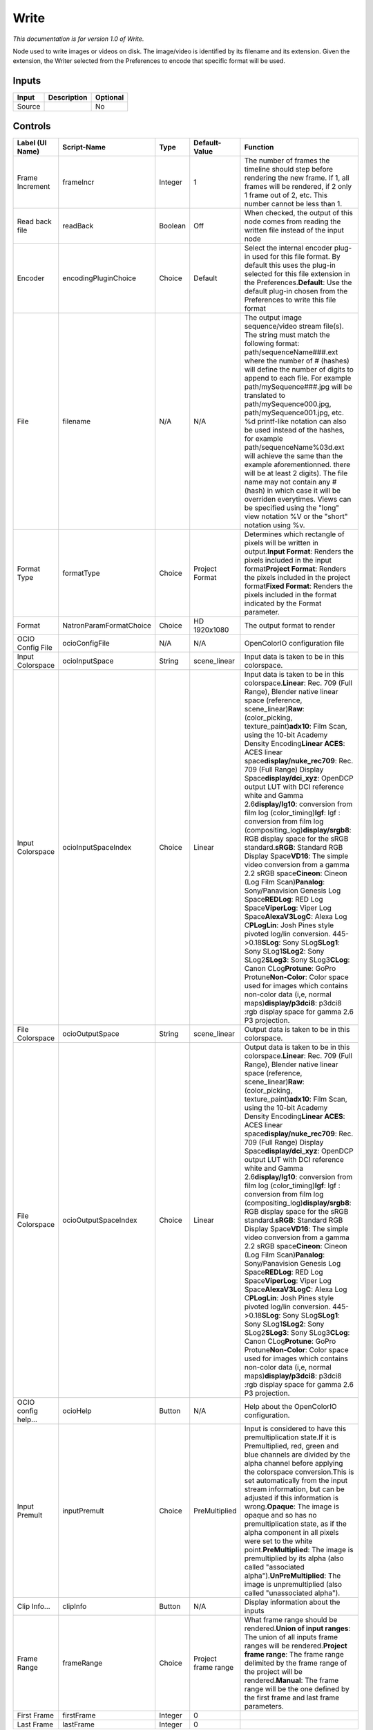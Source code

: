 .. _fr.inria.built-in.Write:

Write
=====

*This documentation is for version 1.0 of Write.*

Node used to write images or videos on disk. The image/video is identified by its filename and its extension. Given the extension, the Writer selected from the Preferences to encode that specific format will be used.

Inputs
------

+----------+---------------+------------+
| Input    | Description   | Optional   |
+==========+===============+============+
| Source   |               | No         |
+----------+---------------+------------+

Controls
--------

+-----------------------+---------------------------+-----------+-----------------------+-----------------------------------------------------------------------------------------------------------------------------------------------------------------------------------------------------------------------------------------------------------------------------------------------------------------------------------------------------------------------------------------------------------------------------------------------------------------------------------------------------------------------------------------------------------------------------------------------------------------------------------------------------------------------------------------------------------------------------------------------------------------------------------------------------------------------------------------------------------------------------------------------------------------------------------------------------------------------------------------------------------------------------------------------------------------------------------------------------------------------------------------------------------------------------------------------------------------------------------------------------------------------------------------------------------------+
| Label (UI Name)       | Script-Name               | Type      | Default-Value         | Function                                                                                                                                                                                                                                                                                                                                                                                                                                                                                                                                                                                                                                                                                                                                                                                                                                                                                                                                                                                                                                                                                                                                                                                                                                                                                                        |
+=======================+===========================+===========+=======================+=================================================================================================================================================================================================================================================================================================================================================================================================================================================================================================================================================================================================================================================================================================================================================================================================================================================================================================================================================================================================================================================================================================================================================================================================================================================================================================================+
| Frame Increment       | frameIncr                 | Integer   | 1                     | The number of frames the timeline should step before rendering the new frame. If 1, all frames will be rendered, if 2 only 1 frame out of 2, etc. This number cannot be less than 1.                                                                                                                                                                                                                                                                                                                                                                                                                                                                                                                                                                                                                                                                                                                                                                                                                                                                                                                                                                                                                                                                                                                            |
+-----------------------+---------------------------+-----------+-----------------------+-----------------------------------------------------------------------------------------------------------------------------------------------------------------------------------------------------------------------------------------------------------------------------------------------------------------------------------------------------------------------------------------------------------------------------------------------------------------------------------------------------------------------------------------------------------------------------------------------------------------------------------------------------------------------------------------------------------------------------------------------------------------------------------------------------------------------------------------------------------------------------------------------------------------------------------------------------------------------------------------------------------------------------------------------------------------------------------------------------------------------------------------------------------------------------------------------------------------------------------------------------------------------------------------------------------------+
| Read back file        | readBack                  | Boolean   | Off                   | When checked, the output of this node comes from reading the written file instead of the input node                                                                                                                                                                                                                                                                                                                                                                                                                                                                                                                                                                                                                                                                                                                                                                                                                                                                                                                                                                                                                                                                                                                                                                                                             |
+-----------------------+---------------------------+-----------+-----------------------+-----------------------------------------------------------------------------------------------------------------------------------------------------------------------------------------------------------------------------------------------------------------------------------------------------------------------------------------------------------------------------------------------------------------------------------------------------------------------------------------------------------------------------------------------------------------------------------------------------------------------------------------------------------------------------------------------------------------------------------------------------------------------------------------------------------------------------------------------------------------------------------------------------------------------------------------------------------------------------------------------------------------------------------------------------------------------------------------------------------------------------------------------------------------------------------------------------------------------------------------------------------------------------------------------------------------+
| Encoder               | encodingPluginChoice      | Choice    | Default               | Select the internal encoder plug-in used for this file format. By default this uses the plug-in selected for this file extension in the Preferences.\ **Default**: Use the default plug-in chosen from the Preferences to write this file format                                                                                                                                                                                                                                                                                                                                                                                                                                                                                                                                                                                                                                                                                                                                                                                                                                                                                                                                                                                                                                                                |
+-----------------------+---------------------------+-----------+-----------------------+-----------------------------------------------------------------------------------------------------------------------------------------------------------------------------------------------------------------------------------------------------------------------------------------------------------------------------------------------------------------------------------------------------------------------------------------------------------------------------------------------------------------------------------------------------------------------------------------------------------------------------------------------------------------------------------------------------------------------------------------------------------------------------------------------------------------------------------------------------------------------------------------------------------------------------------------------------------------------------------------------------------------------------------------------------------------------------------------------------------------------------------------------------------------------------------------------------------------------------------------------------------------------------------------------------------------+
| File                  | filename                  | N/A       | N/A                   | The output image sequence/video stream file(s). The string must match the following format: path/sequenceName###.ext where the number of # (hashes) will define the number of digits to append to each file. For example path/mySequence###.jpg will be translated to path/mySequence000.jpg, path/mySequence001.jpg, etc. %d printf-like notation can also be used instead of the hashes, for example path/sequenceName%03d.ext will achieve the same than the example aforementionned. there will be at least 2 digits). The file name may not contain any # (hash) in which case it will be overriden everytimes. Views can be specified using the "long" view notation %V or the "short" notation using %v.                                                                                                                                                                                                                                                                                                                                                                                                                                                                                                                                                                                                 |
+-----------------------+---------------------------+-----------+-----------------------+-----------------------------------------------------------------------------------------------------------------------------------------------------------------------------------------------------------------------------------------------------------------------------------------------------------------------------------------------------------------------------------------------------------------------------------------------------------------------------------------------------------------------------------------------------------------------------------------------------------------------------------------------------------------------------------------------------------------------------------------------------------------------------------------------------------------------------------------------------------------------------------------------------------------------------------------------------------------------------------------------------------------------------------------------------------------------------------------------------------------------------------------------------------------------------------------------------------------------------------------------------------------------------------------------------------------+
| Format Type           | formatType                | Choice    | Project Format        | Determines which rectangle of pixels will be written in output.\ **Input Format**: Renders the pixels included in the input format\ **Project Format**: Renders the pixels included in the project format\ **Fixed Format**: Renders the pixels included in the format indicated by the Format parameter.                                                                                                                                                                                                                                                                                                                                                                                                                                                                                                                                                                                                                                                                                                                                                                                                                                                                                                                                                                                                       |
+-----------------------+---------------------------+-----------+-----------------------+-----------------------------------------------------------------------------------------------------------------------------------------------------------------------------------------------------------------------------------------------------------------------------------------------------------------------------------------------------------------------------------------------------------------------------------------------------------------------------------------------------------------------------------------------------------------------------------------------------------------------------------------------------------------------------------------------------------------------------------------------------------------------------------------------------------------------------------------------------------------------------------------------------------------------------------------------------------------------------------------------------------------------------------------------------------------------------------------------------------------------------------------------------------------------------------------------------------------------------------------------------------------------------------------------------------------+
| Format                | NatronParamFormatChoice   | Choice    | HD 1920x1080          | The output format to render                                                                                                                                                                                                                                                                                                                                                                                                                                                                                                                                                                                                                                                                                                                                                                                                                                                                                                                                                                                                                                                                                                                                                                                                                                                                                     |
+-----------------------+---------------------------+-----------+-----------------------+-----------------------------------------------------------------------------------------------------------------------------------------------------------------------------------------------------------------------------------------------------------------------------------------------------------------------------------------------------------------------------------------------------------------------------------------------------------------------------------------------------------------------------------------------------------------------------------------------------------------------------------------------------------------------------------------------------------------------------------------------------------------------------------------------------------------------------------------------------------------------------------------------------------------------------------------------------------------------------------------------------------------------------------------------------------------------------------------------------------------------------------------------------------------------------------------------------------------------------------------------------------------------------------------------------------------+
| OCIO Config File      | ocioConfigFile            | N/A       | N/A                   | OpenColorIO configuration file                                                                                                                                                                                                                                                                                                                                                                                                                                                                                                                                                                                                                                                                                                                                                                                                                                                                                                                                                                                                                                                                                                                                                                                                                                                                                  |
+-----------------------+---------------------------+-----------+-----------------------+-----------------------------------------------------------------------------------------------------------------------------------------------------------------------------------------------------------------------------------------------------------------------------------------------------------------------------------------------------------------------------------------------------------------------------------------------------------------------------------------------------------------------------------------------------------------------------------------------------------------------------------------------------------------------------------------------------------------------------------------------------------------------------------------------------------------------------------------------------------------------------------------------------------------------------------------------------------------------------------------------------------------------------------------------------------------------------------------------------------------------------------------------------------------------------------------------------------------------------------------------------------------------------------------------------------------+
| Input Colorspace      | ocioInputSpace            | String    | scene\_linear         | Input data is taken to be in this colorspace.                                                                                                                                                                                                                                                                                                                                                                                                                                                                                                                                                                                                                                                                                                                                                                                                                                                                                                                                                                                                                                                                                                                                                                                                                                                                   |
+-----------------------+---------------------------+-----------+-----------------------+-----------------------------------------------------------------------------------------------------------------------------------------------------------------------------------------------------------------------------------------------------------------------------------------------------------------------------------------------------------------------------------------------------------------------------------------------------------------------------------------------------------------------------------------------------------------------------------------------------------------------------------------------------------------------------------------------------------------------------------------------------------------------------------------------------------------------------------------------------------------------------------------------------------------------------------------------------------------------------------------------------------------------------------------------------------------------------------------------------------------------------------------------------------------------------------------------------------------------------------------------------------------------------------------------------------------+
| Input Colorspace      | ocioInputSpaceIndex       | Choice    | Linear                | Input data is taken to be in this colorspace.\ **Linear**: Rec. 709 (Full Range), Blender native linear space (reference, scene\_linear)\ **Raw**: (color\_picking, texture\_paint)\ **adx10**: Film Scan, using the 10-bit Academy Density Encoding\ **Linear ACES**: ACES linear space\ **display/nuke\_rec709**: Rec. 709 (Full Range) Display Space\ **display/dci\_xyz**: OpenDCP output LUT with DCI reference white and Gamma 2.6\ **display/lg10**: conversion from film log (color\_timing)\ **lgf**: lgf : conversion from film log (compositing\_log)\ **display/srgb8**: RGB display space for the sRGB standard.\ **sRGB**: Standard RGB Display Space\ **VD16**: The simple video conversion from a gamma 2.2 sRGB space\ **Cineon**: Cineon (Log Film Scan)\ **Panalog**: Sony/Panavision Genesis Log Space\ **REDLog**: RED Log Space\ **ViperLog**: Viper Log Space\ **AlexaV3LogC**: Alexa Log C\ **PLogLin**: Josh Pines style pivoted log/lin conversion. 445->0.18\ **SLog**: Sony SLog\ **SLog1**: Sony SLog1\ **SLog2**: Sony SLog2\ **SLog3**: Sony SLog3\ **CLog**: Canon CLog\ **Protune**: GoPro Protune\ **Non-Color**: Color space used for images which contains non-color data (i,e, normal maps)\ **display/p3dci8**: p3dci8 :rgb display space for gamma 2.6 P3 projection.    |
+-----------------------+---------------------------+-----------+-----------------------+-----------------------------------------------------------------------------------------------------------------------------------------------------------------------------------------------------------------------------------------------------------------------------------------------------------------------------------------------------------------------------------------------------------------------------------------------------------------------------------------------------------------------------------------------------------------------------------------------------------------------------------------------------------------------------------------------------------------------------------------------------------------------------------------------------------------------------------------------------------------------------------------------------------------------------------------------------------------------------------------------------------------------------------------------------------------------------------------------------------------------------------------------------------------------------------------------------------------------------------------------------------------------------------------------------------------+
| File Colorspace       | ocioOutputSpace           | String    | scene\_linear         | Output data is taken to be in this colorspace.                                                                                                                                                                                                                                                                                                                                                                                                                                                                                                                                                                                                                                                                                                                                                                                                                                                                                                                                                                                                                                                                                                                                                                                                                                                                  |
+-----------------------+---------------------------+-----------+-----------------------+-----------------------------------------------------------------------------------------------------------------------------------------------------------------------------------------------------------------------------------------------------------------------------------------------------------------------------------------------------------------------------------------------------------------------------------------------------------------------------------------------------------------------------------------------------------------------------------------------------------------------------------------------------------------------------------------------------------------------------------------------------------------------------------------------------------------------------------------------------------------------------------------------------------------------------------------------------------------------------------------------------------------------------------------------------------------------------------------------------------------------------------------------------------------------------------------------------------------------------------------------------------------------------------------------------------------+
| File Colorspace       | ocioOutputSpaceIndex      | Choice    | Linear                | Output data is taken to be in this colorspace.\ **Linear**: Rec. 709 (Full Range), Blender native linear space (reference, scene\_linear)\ **Raw**: (color\_picking, texture\_paint)\ **adx10**: Film Scan, using the 10-bit Academy Density Encoding\ **Linear ACES**: ACES linear space\ **display/nuke\_rec709**: Rec. 709 (Full Range) Display Space\ **display/dci\_xyz**: OpenDCP output LUT with DCI reference white and Gamma 2.6\ **display/lg10**: conversion from film log (color\_timing)\ **lgf**: lgf : conversion from film log (compositing\_log)\ **display/srgb8**: RGB display space for the sRGB standard.\ **sRGB**: Standard RGB Display Space\ **VD16**: The simple video conversion from a gamma 2.2 sRGB space\ **Cineon**: Cineon (Log Film Scan)\ **Panalog**: Sony/Panavision Genesis Log Space\ **REDLog**: RED Log Space\ **ViperLog**: Viper Log Space\ **AlexaV3LogC**: Alexa Log C\ **PLogLin**: Josh Pines style pivoted log/lin conversion. 445->0.18\ **SLog**: Sony SLog\ **SLog1**: Sony SLog1\ **SLog2**: Sony SLog2\ **SLog3**: Sony SLog3\ **CLog**: Canon CLog\ **Protune**: GoPro Protune\ **Non-Color**: Color space used for images which contains non-color data (i,e, normal maps)\ **display/p3dci8**: p3dci8 :rgb display space for gamma 2.6 P3 projection.   |
+-----------------------+---------------------------+-----------+-----------------------+-----------------------------------------------------------------------------------------------------------------------------------------------------------------------------------------------------------------------------------------------------------------------------------------------------------------------------------------------------------------------------------------------------------------------------------------------------------------------------------------------------------------------------------------------------------------------------------------------------------------------------------------------------------------------------------------------------------------------------------------------------------------------------------------------------------------------------------------------------------------------------------------------------------------------------------------------------------------------------------------------------------------------------------------------------------------------------------------------------------------------------------------------------------------------------------------------------------------------------------------------------------------------------------------------------------------+
| OCIO config help...   | ocioHelp                  | Button    | N/A                   | Help about the OpenColorIO configuration.                                                                                                                                                                                                                                                                                                                                                                                                                                                                                                                                                                                                                                                                                                                                                                                                                                                                                                                                                                                                                                                                                                                                                                                                                                                                       |
+-----------------------+---------------------------+-----------+-----------------------+-----------------------------------------------------------------------------------------------------------------------------------------------------------------------------------------------------------------------------------------------------------------------------------------------------------------------------------------------------------------------------------------------------------------------------------------------------------------------------------------------------------------------------------------------------------------------------------------------------------------------------------------------------------------------------------------------------------------------------------------------------------------------------------------------------------------------------------------------------------------------------------------------------------------------------------------------------------------------------------------------------------------------------------------------------------------------------------------------------------------------------------------------------------------------------------------------------------------------------------------------------------------------------------------------------------------+
| Input Premult         | inputPremult              | Choice    | PreMultiplied         | Input is considered to have this premultiplication state.If it is Premultiplied, red, green and blue channels are divided by the alpha channel before applying the colorspace conversion.This is set automatically from the input stream information, but can be adjusted if this information is wrong.\ **Opaque**: The image is opaque and so has no premultiplication state, as if the alpha component in all pixels were set to the white point.\ **PreMultiplied**: The image is premultiplied by its alpha (also called "associated alpha").\ **UnPreMultiplied**: The image is unpremultiplied (also called "unassociated alpha").                                                                                                                                                                                                                                                                                                                                                                                                                                                                                                                                                                                                                                                                       |
+-----------------------+---------------------------+-----------+-----------------------+-----------------------------------------------------------------------------------------------------------------------------------------------------------------------------------------------------------------------------------------------------------------------------------------------------------------------------------------------------------------------------------------------------------------------------------------------------------------------------------------------------------------------------------------------------------------------------------------------------------------------------------------------------------------------------------------------------------------------------------------------------------------------------------------------------------------------------------------------------------------------------------------------------------------------------------------------------------------------------------------------------------------------------------------------------------------------------------------------------------------------------------------------------------------------------------------------------------------------------------------------------------------------------------------------------------------+
| Clip Info...          | clipInfo                  | Button    | N/A                   | Display information about the inputs                                                                                                                                                                                                                                                                                                                                                                                                                                                                                                                                                                                                                                                                                                                                                                                                                                                                                                                                                                                                                                                                                                                                                                                                                                                                            |
+-----------------------+---------------------------+-----------+-----------------------+-----------------------------------------------------------------------------------------------------------------------------------------------------------------------------------------------------------------------------------------------------------------------------------------------------------------------------------------------------------------------------------------------------------------------------------------------------------------------------------------------------------------------------------------------------------------------------------------------------------------------------------------------------------------------------------------------------------------------------------------------------------------------------------------------------------------------------------------------------------------------------------------------------------------------------------------------------------------------------------------------------------------------------------------------------------------------------------------------------------------------------------------------------------------------------------------------------------------------------------------------------------------------------------------------------------------+
| Frame Range           | frameRange                | Choice    | Project frame range   | What frame range should be rendered.\ **Union of input ranges**: The union of all inputs frame ranges will be rendered.\ **Project frame range**: The frame range delimited by the frame range of the project will be rendered.\ **Manual**: The frame range will be the one defined by the first frame and last frame parameters.                                                                                                                                                                                                                                                                                                                                                                                                                                                                                                                                                                                                                                                                                                                                                                                                                                                                                                                                                                              |
+-----------------------+---------------------------+-----------+-----------------------+-----------------------------------------------------------------------------------------------------------------------------------------------------------------------------------------------------------------------------------------------------------------------------------------------------------------------------------------------------------------------------------------------------------------------------------------------------------------------------------------------------------------------------------------------------------------------------------------------------------------------------------------------------------------------------------------------------------------------------------------------------------------------------------------------------------------------------------------------------------------------------------------------------------------------------------------------------------------------------------------------------------------------------------------------------------------------------------------------------------------------------------------------------------------------------------------------------------------------------------------------------------------------------------------------------------------+
| First Frame           | firstFrame                | Integer   | 0                     |                                                                                                                                                                                                                                                                                                                                                                                                                                                                                                                                                                                                                                                                                                                                                                                                                                                                                                                                                                                                                                                                                                                                                                                                                                                                                                                 |
+-----------------------+---------------------------+-----------+-----------------------+-----------------------------------------------------------------------------------------------------------------------------------------------------------------------------------------------------------------------------------------------------------------------------------------------------------------------------------------------------------------------------------------------------------------------------------------------------------------------------------------------------------------------------------------------------------------------------------------------------------------------------------------------------------------------------------------------------------------------------------------------------------------------------------------------------------------------------------------------------------------------------------------------------------------------------------------------------------------------------------------------------------------------------------------------------------------------------------------------------------------------------------------------------------------------------------------------------------------------------------------------------------------------------------------------------------------+
| Last Frame            | lastFrame                 | Integer   | 0                     |                                                                                                                                                                                                                                                                                                                                                                                                                                                                                                                                                                                                                                                                                                                                                                                                                                                                                                                                                                                                                                                                                                                                                                                                                                                                                                                 |
+-----------------------+---------------------------+-----------+-----------------------+-----------------------------------------------------------------------------------------------------------------------------------------------------------------------------------------------------------------------------------------------------------------------------------------------------------------------------------------------------------------------------------------------------------------------------------------------------------------------------------------------------------------------------------------------------------------------------------------------------------------------------------------------------------------------------------------------------------------------------------------------------------------------------------------------------------------------------------------------------------------------------------------------------------------------------------------------------------------------------------------------------------------------------------------------------------------------------------------------------------------------------------------------------------------------------------------------------------------------------------------------------------------------------------------------------------------+
